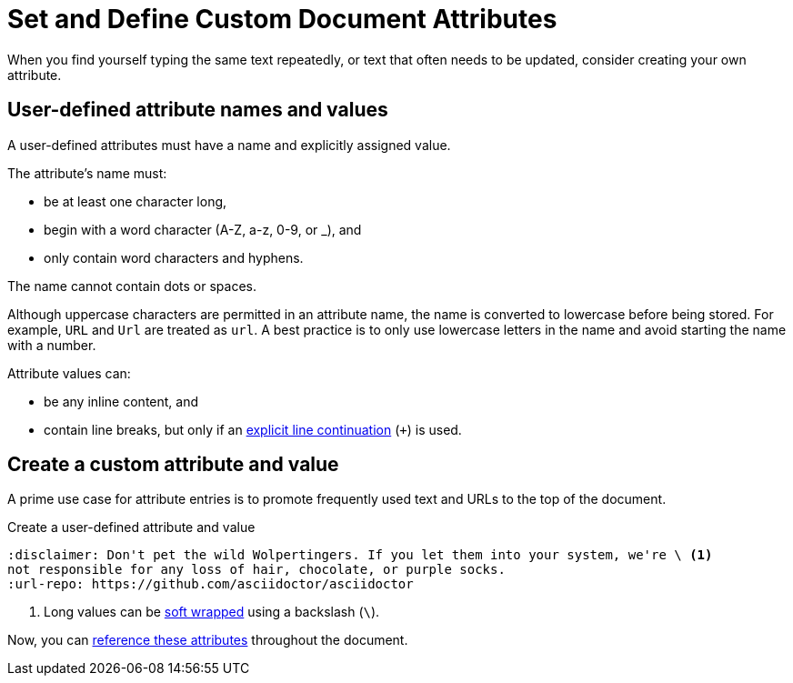 = Set and Define Custom Document Attributes
// [#set-user-defined]

//If you're familiar with writing in XML, you might recognize a document attribute as a user-defined entity.
When you find yourself typing the same text repeatedly, or text that often needs to be updated, consider creating your own attribute.

[#user-defined-names]
== User-defined attribute names and values

A user-defined attributes must have a name and explicitly assigned value.

The attribute's name must:

* be at least one character long,
* begin with a word character (A-Z, a-z, 0-9, or _), and
* only contain word characters and hyphens.

The name cannot contain dots or spaces.

Although uppercase characters are permitted in an attribute name, the name is converted to lowercase before being stored.
For example, `URL` and `Url` are treated as `url`.
A best practice is to only use lowercase letters in the name and avoid starting the name with a number.

[[user-values]]Attribute values can:

* be any inline content, and
* contain line breaks, but only if an xref:wrap-values.adoc#hard[explicit line continuation] (`+`) is used.

== Create a custom attribute and value

A prime use case for attribute entries is to promote frequently used text and URLs to the top of the document.

.Create a user-defined attribute and value
[source#ex-user-set]
----
:disclaimer: Don't pet the wild Wolpertingers. If you let them into your system, we're \ <.>
not responsible for any loss of hair, chocolate, or purple socks.
:url-repo: https://github.com/asciidoctor/asciidoctor
----
<.> Long values can be xref:wrap-values.adoc[soft wrapped] using a backslash (`\`).

Now, you can xref:reference-custom-attributes.adoc[reference these attributes] throughout the document.
